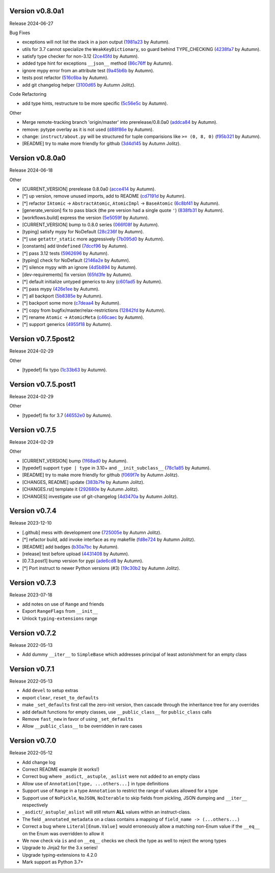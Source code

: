 .. |Changes|
Version v0.8.0a1
-------------------

Release 2024-06-27

Bug Fixes

- exceptions will not list the stack in a json output (`1981a23 <https://github.com/autumnjolitz/instruct/commit/1981a23478b9ec181c39890978562359a62b3d43>`_ by Autumn).
- utils for 3.7 cannot specialize the ``WeakKeyDictionary``, so guard behind TYPE_CHECKING (`4238fa7 <https://github.com/autumnjolitz/instruct/commit/4238fa79caf12da5631fe6ed8c6b225950b1e61d>`_ by Autumn).
- satisfy type checker for non-3.12 (`2ce45fd <https://github.com/autumnjolitz/instruct/commit/2ce45fde5d1f3afc0937327224257394e93a00e4>`_ by Autumn).
- added type hint for exceptions ``__json__`` method (`86c76ff <https://github.com/autumnjolitz/instruct/commit/86c76ff51b97e744cac60e9a91f317a4c8245a6b>`_ by Autumn).
- ignore mypy error from an attribute test (`9a45b6b <https://github.com/autumnjolitz/instruct/commit/9a45b6b823ccd2c773ee1af89f5191f698f39b17>`_ by Autumn).
- tests post refactor (`516c6ba <https://github.com/autumnjolitz/instruct/commit/516c6ba2cd3e06d5ff5faf846523722a98c4eb33>`_ by Autumn).
- add git changelog helper (`3100d65 <https://github.com/autumnjolitz/instruct/commit/3100d653a196dda4748b6dfc068ea8ae3798cf53>`_ by Autumn Jolitz).

Code Refactoring

- add type hints, restructure to be more specific (`5c56e5c <https://github.com/autumnjolitz/instruct/commit/5c56e5c60862658ed9b2b019581cb4510174756b>`_ by Autumn).

Other

- Merge remote-tracking branch 'origin/master' into prerelease/0.8.0a0 (`addca84 <https://github.com/autumnjolitz/instruct/commit/addca849e3856a6be8dfc678822eebd2c7c37066>`_ by Autumn).
- remove: pytype overlay as it is not used (`d88f86e <https://github.com/autumnjolitz/instruct/commit/d88f86e4b506a38156c99c9081df73c54f953ee6>`_ by Autumn).
- change: ``instruct/about.py`` will be structured for tuple comparisions like ``>= (0, 8, 0)`` (`f95b321 <https://github.com/autumnjolitz/instruct/commit/f95b3210efb880a47dfeb8a54cb5094d123a745b>`_ by Autumn).
- [README] try to make more friendly for github (`3d4d145 <https://github.com/autumnjolitz/instruct/commit/3d4d145af6b5c329ca9274eef74875a02b636431>`_ by Autumn Jolitz).


Version v0.8.0a0
-------------------

Release 2024-06-18

Other

- [CURRENT_VERSION] prerelease 0.8.0a0 (`acce414 <https://github.com/autumnjolitz/instruct/commit/acce4143a645329657187f6c3329f84a33bb4f61>`_ by Autumn).
- [*] up version, remove unused imports, add to README (`cd7191d <https://github.com/autumnjolitz/instruct/commit/cd7191dff5b657ec34e175e0dc5d6cd136fa706c>`_ by Autumn).
- [*] refactor ``IAtomic`` -> ``AbstractAtomic``, ``AtomicImpl`` -> ``BaseAtomic`` (`6c8bf41 <https://github.com/autumnjolitz/instruct/commit/6c8bf41a9f2ec0536c105b65668bd24984d858ee>`_ by Autumn).
- [generate_version] fix to pass black (the pre version had a single quote ``'``) (`838fb31 <https://github.com/autumnjolitz/instruct/commit/838fb31d7d342c0ec3f77adc18e73ccf7e36eecb>`_ by Autumn).
- [workflows.build] express the version (`5e5059f <https://github.com/autumnjolitz/instruct/commit/5e5059f7c9f031d0fbc09c14d537555fd7505756>`_ by Autumn).
- [CURRENT_VERSION] bump to 0.8.0 series (`066f08f <https://github.com/autumnjolitz/instruct/commit/066f08f3d727601f85c969ec5bc37444fc5ac047>`_ by Autumn).
- [typing] satisfy mypy for NoDefault (`28c236f <https://github.com/autumnjolitz/instruct/commit/28c236f951f4dfc30e91a79f73c97eace4dd7c14>`_ by Autumn).
- [*] use ``getattr_static`` more aggressively (`7b095d0 <https://github.com/autumnjolitz/instruct/commit/7b095d0d95f4fea3d0a81eabbf392a33bb7d63c2>`_ by Autumn).
- [constants] add ``Undefined`` (`7dccf96 <https://github.com/autumnjolitz/instruct/commit/7dccf9670e1e735650b4f379c536c802e7921fcf>`_ by Autumn).
- [*] pass 3.12 tests (`5962696 <https://github.com/autumnjolitz/instruct/commit/5962696d4fa0a845c2b432940cbb89d6642ee1ee>`_ by Autumn).
- [typing] check for NoDefault (`2146a2e <https://github.com/autumnjolitz/instruct/commit/2146a2e0c19d532b88cc2157773664d0464434b8>`_ by Autumn).
- [*] silence mypy with an ignore (`4d5b894 <https://github.com/autumnjolitz/instruct/commit/4d5b8941faf95eed45283bfcf9f7cec02c710acd>`_ by Autumn).
- [dev-requirements] fix version (`65fd3fe <https://github.com/autumnjolitz/instruct/commit/65fd3fe0d7a837346481b3eebb8b29a1b4cac179>`_ by Autumn).
- [*] default initialize untyped generics to ``Any`` (`c601ad5 <https://github.com/autumnjolitz/instruct/commit/c601ad5d0aa1ba30e8a231839d9eafb3d28a2c16>`_ by Autumn).
- [*] pass mypy (`426e1ee <https://github.com/autumnjolitz/instruct/commit/426e1eea2a2af67852bb6c97ada693741b5c5a76>`_ by Autumn).
- [*] all backport (`5b8385e <https://github.com/autumnjolitz/instruct/commit/5b8385e25030c69053e5838e9ffb1f2438930d24>`_ by Autumn).
- [*] backport some more (`c7deaa4 <https://github.com/autumnjolitz/instruct/commit/c7deaa40102ee0e84c15a5bdfdfb131de9eda26d>`_ by Autumn).
- [*] copy from bugfix/master/relax-restrictions (`12842fd <https://github.com/autumnjolitz/instruct/commit/12842fd0e94b597bc31a64d0361cbeaebd794be1>`_ by Autumn).
- [*] rename ``Atomic`` -> ``AtomicMeta`` (`c46caec <https://github.com/autumnjolitz/instruct/commit/c46caecf27904f16cd004618b2bb882e71cb0922>`_ by Autumn).
- [*] support generics (`4955f18 <https://github.com/autumnjolitz/instruct/commit/4955f18d04258bbd3c27562022708281cc98e645>`_ by Autumn).



Version v0.7.5post2
-------------------

Release 2024-02-29

Other

- [typedef] fix typo (`1c33b63 <https://github.com/autumnjolitz/instruct/commit/1c33b637bd58b4d5329013881babf6709b9d9f1c>`_ by Autumn).


Version v0.7.5.post1
-------------------

Release 2024-02-29

Other

- [typedef] fix for 3.7 (`46552e0 <https://github.com/autumnjolitz/instruct/commit/46552e0ed57beda354f856c8de174ddca8b1c36a>`_ by Autumn).


Version v0.7.5
-------------------

Release 2024-02-29

Other

- [CURRENT_VERSION] bump (`1f68ad0 <https://github.com/autumnjolitz/instruct/commit/1f68ad0d73e8acd7f57e1ee8a48ccb4c67462ae5>`_ by Autumn).
- [typedef] support ``type | type`` in 3.10+ and ``__init_subclass__`` (`78c1a85 <https://github.com/autumnjolitz/instruct/commit/78c1a85bb316bb1cffc87d83cc4d86533682e121>`_ by Autumn).
- [README] try to make more friendly for github (`f069f7e <https://github.com/autumnjolitz/instruct/commit/f069f7e77ebee4e392983b540ae362cd8b2ba119>`_ by Autumn Jolitz).
- [CHANGES, README] update (`383b7fe <https://github.com/autumnjolitz/instruct/commit/383b7feee9e70a2f05431bda4faca14ad4ab0b67>`_ by Autumn Jolitz).
- [CHANGES.rst] template it (`292680e <https://github.com/autumnjolitz/instruct/commit/292680e87d57d067ef9ba1516f9f6514eb237d47>`_ by Autumn Jolitz).
- [CHANGES] investigate use of git-changelog (`4d3470a <https://github.com/autumnjolitz/instruct/commit/4d3470a3ee7da6acc6942ba17f21fca9a5374a30>`_ by Autumn Jolitz).


Version v0.7.4
-------------------

Release 2023-12-10

- [.github] mess with development one (`725005e <https://github.com/autumnjolitz/instruct/commit/725005ec0363e83857d1e308937e95e29cbe4d18>`_ by Autumn Jolitz).
- [*] refactor build, add invoke interface as my makefile (`fd8e724 <https://github.com/autumnjolitz/instruct/commit/fd8e7245cddb2aa8c6f93f27a515a2c0ca5f0649>`_ by Autumn Jolitz).
- [README] add badges (`b30a7bc <https://github.com/autumnjolitz/instruct/commit/b30a7bcd7344393a7c7fd94a383f30d5a85b4a6e>`_ by Autumn).
- [release] test before upload (`4431408 <https://github.com/autumnjolitz/instruct/commit/44314086aeb1be094a2bdd2ef7fff7f645abaede>`_ by Autumn).
- [0.7.3.post1] bump version for pypi (`ade6cd8 <https://github.com/autumnjolitz/instruct/commit/ade6cd882d2771f4abe9927e78614886f7f01ad6>`_ by Autumn).
- [*] Port instruct to newer Python versions (#3) (`19c30b2 <https://github.com/autumnjolitz/instruct/commit/19c30b278c23cc63fadbbaeadc30409c15bce098>`_ by Autumn Jolitz).


Version v0.7.3
-------------------

Release 2023-07-18

- add notes on use of ``Range`` and friends
- Export ``RangeFlags`` from ``__init__``
- Unlock ``typing-extensions`` range


Version v0.7.2
-------------------

Release 2022-05-13

- Add dummy ``__iter__`` to ``SimpleBase`` which addresses principal of least astonishment for an empty class


Version v0.7.1
-------------------

Release 2022-05-13

- Add ``devel`` to setup extras
- export ``clear``, ``reset_to_defaults``
- make ``_set_defaults`` first call the zero-init version, then cascade through the inheritance tree for any overrides
- add default functions for empty classes, use ``__public_class__`` for ``public_class`` calls
- Remove ``fast_new`` in favor of using ``_set_defaults``
- Allow ``__public_class__`` to be overridden in rare cases


Version v0.7.0
-------------------

Release 2022-05-12

- Add change log
- Correct README example (it works!)
- Correct bug where ``_asdict``, ``_astuple``, ``_aslist`` were not added to an empty class
- Allow use of ``Annotation[type, ...others...]`` in type definitions
- Support use of ``Range`` in a type ``Annotation`` to restrict the range of values allowed for a type
- Support use of ``NoPickle``, ``NoJSON``, ``NoIterable`` to skip fields from pickling, JSON dumping and ``__iter__`` respectively
- ``_asdict``/``_astuple``/``_aslist`` will still return **ALL** values within an instruct-class.
- The field ``_annotated_metadata`` on a class contains a mapping of ``field_name -> (...others...)``
- Correct a bug where ``Literal[Enum.Value]`` would erroneously allow a matching non-Enum value if the ``__eq__`` on the Enum was overridden to allow it
- We now check via ``is`` and on ``__eq__`` checks we check the type as well to reject the wrong types
- Upgrade to Jinja2 for the 3.x series!
- Upgrade typing-extensions to 4.2.0
- Mark support as Python 3.7+
